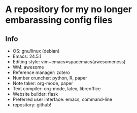 * A repository for my no longer embarassing config files

** Info
   - OS: gnu/linux (debian)
   - Emacs: 24.5.1
   - Editing style: vim+emacs=spacemacs(awesomeness)
   - WM: awesome
   - Reference manager: zotero
   - Number cruncher: python, R, paper
   - Note taker: org-mode, paper
   - Text compiler: org-mode, latex, libreoffice
   - Website builder: flask
   - Preferred user interface: emacs, command-line
   - repository: github!
